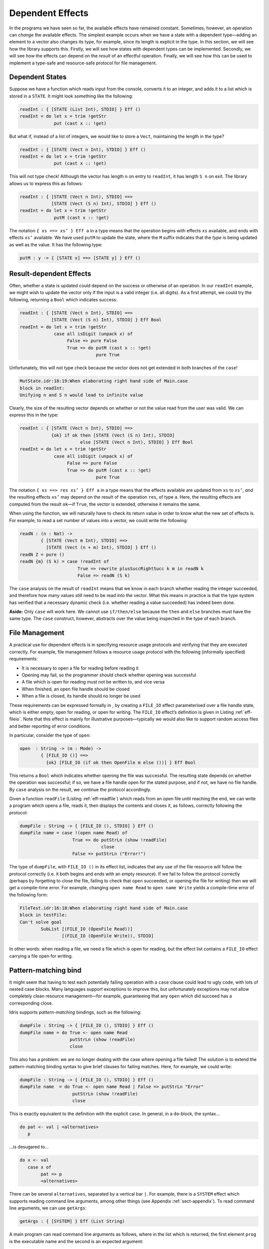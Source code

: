 .. _sect-depeff:

=================
Dependent Effects
=================

In the programs we have seen so far, the available effects have remained
constant. Sometimes, however, an operation can *change* the available
effects. The simplest example occurs when we have a state with a
dependent type—adding an element to a vector also changes its type, for
example, since its length is explicit in the type. In this section, we
will see how the library supports this. Firstly, we will see how states
with dependent types can be implemented. Secondly, we will see how the
effects can depend on the *result* of an effectful operation. Finally,
we will see how this can be used to implement a type-safe and
resource-safe protocol for file management.

Dependent States
----------------

Suppose we have a function which reads input from the console, converts
it to an integer, and adds it to a list which is stored in a ``STATE``.
It might look something like the following:

.. code-block:: idris

    readInt : { [STATE (List Int), STDIO] } Eff ()
    readInt = do let x = trim !getStr
                 put (cast x :: !get)

But what if, instead of a list of integers, we would like to store a
``Vect``, maintaining the length in the type?

.. code-block:: idris

    readInt : { [STATE (Vect n Int), STDIO] } Eff ()
    readInt = do let x = trim !getStr
                 put (cast x :: !get)

This will not type check! Although the vector has length ``n`` on entry
to ``readInt``, it has length ``S n`` on exit. The library allows us to
express this as follows:

.. code-block:: idris

    readInt : { [STATE (Vect n Int), STDIO] ==>
                [STATE (Vect (S n) Int), STDIO] } Eff ()
    readInt = do let x = trim !getStr
                 putM (cast x :: !get)

The notation ``{ xs ==> xs’ } Eff a`` in a type means that the operation
begins with effects ``xs`` available, and ends with effects ``xs’``
available. We have used ``putM`` to update the state, where the ``M``
suffix indicates that the *type* is being updated as well as the value.
It has the following type:

.. code-block:: idris

    putM : y -> { [STATE x] ==> [STATE y] } Eff ()

Result-dependent Effects
------------------------

Often, whether a state is updated could depend on the success or
otherwise of an operation. In our ``readInt`` example, we might wish to
update the vector only if the input is a valid integer (i.e. all
digits). As a first attempt, we could try the following, returning a
``Bool`` which indicates success:

.. code-block:: idris

    readInt : { [STATE (Vect n Int), STDIO] ==>
                [STATE (Vect (S n) Int), STDIO] } Eff Bool
    readInt = do let x = trim !getStr
                 case all isDigit (unpack x) of
                      False => pure False
                      True => do putM (cast x :: !get)
                                 pure True

Unfortunately, this will not type check because the vector does not get
extended in both branches of the ``case``!

.. code-block:: idris

    MutState.idr:18:19:When elaborating right hand side of Main.case
    block in readInt:
    Unifying n and S n would lead to infinite value

Clearly, the size of the resulting vector depends on whether or not the
value read from the user was valid. We can express this in the type:

.. code-block:: idris

    readInt : { [STATE (Vect n Int), STDIO] ==>
                {ok} if ok then [STATE (Vect (S n) Int), STDIO]
                           else [STATE (Vect n Int), STDIO] } Eff Bool
    readInt = do let x = trim !getStr
                 case all isDigit (unpack x) of
                      False => pure False
                      True => do putM (cast x :: !get)
                                 pure True

The notation ``{ xs ==> res xs’ } Eff a`` in a type means that the
effects available are updated from ``xs`` to ``xs’``, *and* the
resulting effects ``xs’`` may depend on the result of the operation
``res``, of type ``a``. Here, the resulting effects are computed from
the result ``ok``—if ``True``, the vector is extended, otherwise it
remains the same.

When using the function, we will naturally have to check its return
value in order to know what the new set of effects is. For example, to
read a set number of values into a vector, we could write the following:

.. code-block:: idris

    readN : (n : Nat) ->
            { [STATE (Vect m Int), STDIO] ==>
              [STATE (Vect (n + m) Int), STDIO] } Eff ()
    readN Z = pure ()
    readN {m} (S k) = case !readInt of
                          True => rewrite plusSuccRightSucc k m in readN k
                          False => readN (S k)

The ``case`` analysis on the result of ``readInt`` means that we know in
each branch whether reading the integer succeeded, and therefore how
many values still need to be read into the vector. What this means in
practice is that the type system has verified that a necessary dynamic
check (i.e. whether reading a value succeeded) has indeed been done.

**Aside:** Only ``case`` will work here. We cannot use ``if/then/else``
because the ``then`` and ``else`` branches must have the same type. The
``case`` construct, however, abstracts over the value being inspected in
the type of each branch.

File Management
---------------

A practical use for dependent effects is in specifying resource usage
protocols and verifying that they are executed correctly. For example,
file management follows a resource usage protocol with the following
(informally specified) requirements:

-  It is necessary to open a file for reading before reading it

-  Opening may fail, so the programmer should check whether opening was
   successful

-  A file which is open for reading must not be written to, and vice
   versa

-  When finished, an open file handle should be closed

-  When a file is closed, its handle should no longer be used

These requirements can be expressed formally in , by creating a
``FILE_IO`` effect parameterised over a file handle state, which is
either empty, open for reading, or open for writing. The ``FILE_IO``
effect’s definition is given in Listing :ref:`eff-fileio`. Note that this
effect is mainly for illustrative purposes—typically we would also like
to support random access files and better reporting of error conditions.

.. _eff-fileio:
.. code-block:: idris
    :caption: File I/O Effect

    module Effect.File

    import Effects
    import Control.IOExcept

    FILE_IO : Type -> EFFECT

    data OpenFile : Mode -> Type

    open  : String -> (m : Mode) ->
            { [FILE_IO ()] ==>
              {ok} [FILE_IO (if ok then OpenFile m else ())] } Eff Bool
    close : { [FILE_IO (OpenFile m)] ==> [FILE_IO ()] } Eff ()

    readLine  : { [FILE_IO (OpenFile Read)] } Eff String
    writeLine : { [FILE_IO (OpenFile Write)] } Eff ()
    eof       : { [FILE_IO (OpenFile Read)] } Eff Bool

    instance Handler FileIO IO

In particular, consider the type of ``open``:

.. code-block:: idris

    open  : String -> (m : Mode) ->
            { [FILE_IO ()] ==>
              {ok} [FILE_IO (if ok then OpenFile m else ())] } Eff Bool

This returns a ``Bool`` which indicates whether opening the file was
successful. The resulting state depends on whether the operation was
successful; if so, we have a file handle open for the stated purpose,
and if not, we have no file handle. By ``case`` analysis on the result,
we continue the protocol accordingly.

.. _eff-readfile:
.. code-block:: idris
    :caption: Reading a File

    readFile : { [FILE_IO (OpenFile Read)] } Eff (List String)
    readFile = readAcc [] where
        readAcc : List String -> { [FILE_IO (OpenFile Read)] }
                  Eff (List String)
        readAcc acc = if (not !eof)
                         then readAcc (!readLine :: acc)
                         else pure (reverse acc)

Given a function ``readFile`` (Listing :ref:`eff-readfile`) which reads from
an open file until reaching the end, we can write a program which opens
a file, reads it, then displays the contents and closes it, as follows,
correctly following the protocol:

.. code-block:: idris

    dumpFile : String -> { [FILE_IO (), STDIO] } Eff ()
    dumpFile name = case !(open name Read) of
                        True => do putStrLn (show !readFile)
                                   close
                        False => putStrLn ("Error!")

The type of ``dumpFile``, with ``FILE_IO ()`` in its effect list,
indicates that any use of the file resource will follow the protocol
correctly (i.e. it both begins and ends with an empty resource). If we
fail to follow the protocol correctly (perhaps by forgetting to close
the file, failing to check that ``open`` succeeded, or opening the file
for writing) then we will get a compile-time error. For example,
changing ``open name Read`` to ``open name Write`` yields a compile-time
error of the following form:

.. code-block:: idris

    FileTest.idr:16:18:When elaborating right hand side of Main.case
    block in testFile:
    Can't solve goal
            SubList [(FILE_IO (OpenFile Read))]
                    [(FILE_IO (OpenFile Write)), STDIO]

In other words: when reading a file, we need a file which is open for
reading, but the effect list contains a ``FILE_IO`` effect carrying a
file open for writing.

Pattern-matching bind
---------------------

It might seem that having to test each potentially failing operation
with a ``case`` clause could lead to ugly code, with lots of
nested case blocks. Many languages support exceptions to improve this,
but unfortunately exceptions may not allow completely clean resource
management—for example, guaranteeing that any ``open`` which did succeed
has a corresponding close.

Idris supports *pattern-matching* bindings, such as the following:

.. code-block:: idris

    dumpFile : String -> { [FILE_IO (), STDIO] } Eff ()
    dumpFile name = do True <- open name Read
                       putStrLn (show !readFile)
                       close

This also has a problem: we are no longer dealing with the case where
opening a file failed! The solution is to extend the pattern-matching
binding syntax to give brief clauses for failing matches. Here, for
example, we could write:

.. code-block:: idris

    dumpFile : String -> { [FILE_IO (), STDIO] } Eff ()
    dumpFile name  = do True <- open name Read | False => putStrLn "Error"
                        putStrLn (show !readFile)
                        close

This is exactly equivalent to the definition with the explicit ``case``.
In general, in a ``do``-block, the syntax…

.. code-block:: idris

    do pat <- val | <alternatives>
       p

...is desugared to...

.. code-block:: idris

    do x <- val
       case x of
            pat => p
            <alternatives>

There can be several ``alternatives``, separated by a vertical bar
``|``. For example, there is a ``SYSTEM`` effect which supports reading
command line arguments, among other things (see Appendix :ref:`sect-appendix`). To read command line arguments, we can use
``getArgs``:

.. code-block:: idris

    getArgs : { [SYSTEM] } Eff (List String)

A main program can read command line arguments as follows, where in the
list which is returned, the first element ``prog`` is the executable
name and the second is an expected argument:

.. code-block:: idris

    emain : { [SYSTEM, STDIO] } Eff ()
    emain = do [prog, arg] <- getArgs
               putStrLn $ "Argument is " ++ arg
               {- ... rest of function ... -}

Unfortunately, this will not fail gracefully if no argument is given, or
if too many arguments are given. We can use pattern matching bind
alternatives to give a better (more informative) error:

.. code-block:: idris

    emain : { [SYSTEM, STDIO] } Eff ()
    emain = do [prog, arg] <- getArgs | [] => putStrLn "Can't happen!"
                                      | [prog] => putStrLn "No arguments!"
                                      | _ => putStrLn "Too many arguments!"
               putStrLn $ "Argument is " ++ arg
               {- ... rest of function ... -}

If ``getArgs`` does not return something of the form ``[prog, arg]`` the
alternative which does match is executed instead, and that value
returned.
